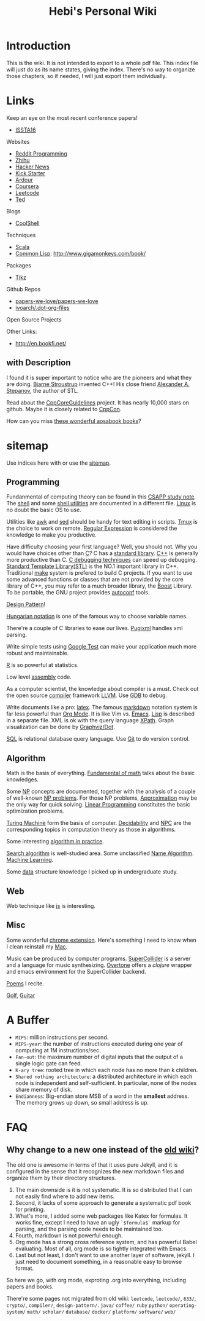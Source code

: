#+TITLE: Hebi's Personal Wiki
* Introduction

This is the wiki.
It is not intended to export to a whole pdf file.
This index file will just do as its name states, giving the index.
There's no way to organize those chapters, so if needed, I will just export them individually.

# #+BEGIN_QUOTE
# 你必须非常努力，才能看起来毫不费力。
# #+END_QUOTE

#+BEGIN_HTML html
<blockquote id="quote">
<script>
var i = Math.round(Math.random()*100);
var quotes = [
"你一出场别人都显得不过如此",
"你必须非常努力，才能看起来毫不费力",
"我命由我不由天",
"好运对爱笑的人情有独钟",
"成功路上，非死即伤，但别妄想我举手投降"
];
document.getElementById("quote").innerHTML = quotes[i % quotes.length];
</script>
</blockquote>
#+END_HTML

* Links

Keep an eye on the most recent conference papers!
- [[https://issta2016.cispa.saarland/program/][ISSTA16]]

Websites
- [[https://www.reddit.com/r/programming/][Reddit Programming]]
- [[http://www.zhihu.com/][Zhihu]]
- [[https://news.ycombinator.com/][Hacker News]]
- [[https://www.kickstarter.com][Kick Starter]]
- [[https://ardour.org/][Ardour]]
- [[https://www.coursera.org/][Coursera]]
- [[https://leetcode.com/][Leetcode]]
- [[https://www.ted.com/][Ted]]

Blogs
- [[http://coolshell.cn/][CoolShell]]

Techniques
- [[http://www.scala-lang.org/][Scala]]
- [[https://common-lisp.net/][Common Lisp]]: http://www.gigamonkeys.com/book/


Packages
- [[http://www.texample.net/tikz/][Tikz]]

Github Repos
- [[https://github.com/papers-we-love/papers-we-love][papers-we-love/papers-we-love]]
- [[https://github.com/ivoarch/.dot-org-files][ivoarch/.dot-org-files]]

Open Source Projects

Other Links:
- http://en.bookfi.net/

** with Description

I found it is super important to notice who are the pioneers and what they are doing.
[[http://www.stroustrup.com/][Bjarne Stroustrup]] invented C++!
His close friend [[http://www.stepanovpapers.com/][Alexander A. Stepanov]], the author of STL.

Read about the [[https://github.com/isocpp/CppCoreGuidelines][CppCoreGuidelines]] project. It has nearly 10,000 stars on github.
Maybe it is closely related to [[http://cppcon.org/][CppCon]].

How can you miss [[http://www.aosabook.org/][these wonderful aosabook books]]?

* sitemap
Use indices here with  or use the [[file:sitemap.org][sitemap]].

** Programming
Fundanmental of computing theory can be found in this [[file:csapp.org][CSAPP study note]].
The [[file:./shell.org][shell]] and some [[file:shell-utils.org][shell utilities]] are documented in a different file.
[[file:linux/linux.org][Linux]] is no doubt the basic OS to use.

Utilities like [[file:awk.org][awk]] and [[file:sed.org][sed]] should be handy for text editing in scripts.
[[file:tmux.org][Tmux]] is the choice to work on remote.
[[file:regex.org][Regular Expression]] is considered the knowledge to make you productive.

Have difficulty choosing your first language?
Well, you should not. Why you would have choices other than [[file:c.org][C]]?
C has a [[file:c-lib.org][standard library]].
[[file:cpp.org][C++]] is generally more productive than C.
[[file:c-debug.org][C debugging techniques]] can speed up debugging.
[[file:stl.org][Standard Template Library(STL)]] is the NO.1 important library in C++.
Traditional [[file:make.org][make]] system is prefered to build C projects.
If you want to use some advanced functions or classes that are not provided by the core library of C++,
you may refer to a much broader library, the [[file:boost.org][Boost]] Library.
To be portable, the GNU project provides [[file:autoconf.org][autoconf]] tools.

[[file:design-pattern.org][Design Pattern]]!

[[file:hungarian.org][Hungarian notation]] is one of the famous way to choose variable names.

There're a couple of C libraries to ease our lives.
[[file:pugixml.org][Pugixml]] handles xml parsing.

Write simple tests using [[file:google-test.org][Google Test]]
can make your application much more robust and maintainable.

[[file:R.org][R]] is so powerful at statistics.

Low level [[file:assembly.org][assembly]] code.

As a computer scientist,
the knowledge about compiler is a must.
Check out the open source [[file:compiler.org][compiler]] framework [[file:llvm.org][LLVM]].
Use [[file:gdb.org][GDB]] to debug.

Write documents like a pro: [[file:latex.org][latex]].
The famous [[file:markdown.org][markdown]] notation system is far less powerful than [[file:org.org][Org Mode]].
It is like Vim vs. [[file:emacs.org][Emacs]]. [[file:lisp.org][Lisp]] is described in a separate file.
XML is ok with the query language [[file:xpath.org][XPath]].
Graph visualization can be done by [[file:dot.org][Graphviz/Dot]].

[[file:sql.org][SQL]] is relational database query language.
Use [[file:git.org][Git]] to do version control.

** Algorithm
Math is the basis of everything.
[[file:math-fund.org][Fundamental of math]] talks about the basic knowledges.

Some [[file:511/np.org][NP]] concepts are documented,
together with the analysis of a couple of well-known [[file:511/np-problems.org][NP problems]].
For those NP problems, [[file:511/approximation.org][Approximation]] may be the only way for quick solving.
[[file:511/lp.org][Linear Programming]] constitutes the basic optimization problems.

[[file:531/tm.org][Turing Machine]] form the basis of computer.
[[file:531/decidability.org][Decidability]] and [[file:531/NPC.org][NPC]] are the corresponding topics in computation theory as those in algorithms.

Some interesting [[file:oj.org][algorithm in practice]].

[[file:search-alg.org][Search algorithm]] is well-studied area.
Some unclassified [[file:name-alg.org][Name Algorithm]].
[[file:machine-learning.org][Machine Learning]].

Some [[file:data-structure.org][data]] structure knowledge I picked up in undergraduate study.

** Web
Web technique like [[file:js.org][js]] is interesting.

** Misc
Some wonderful [[file:chrome.org][chrome extension]].
Here's something I need to know when I clean reinstall my [[file:mac.org][Mac]].

Music can be produced by computer programs.
[[file:supercollider.org][SuperCollider]] is a server and a language for music synthesizing.
[[file:overtone.org][Overtone]] offers a /clojure/ wrapper and emacs environment for the SuperCollider backend.

[[file:poem.org][Poems]] I recite.

[[file:golf.org][Golf]], [[file:guitar.org][Guitar]]

* A Buffer
 * =MIPS=: million instructions per second.
 * =MIPS-year=: the number of instructions executed during one year of computing at 1M instructions/sec.
 * =Fan-out=: the maximum number of digital inputs that the output of a single logic gate can feed.
 * =K-ary tree=: rooted tree in which each node has no more than k children.
 * =Shared nothing architecture=: a distributed architecture in which each node is independent and self-sufficient. In particular, none of the nodes share memory of disk.
 * =Endianness=: Big-endian store MSB of a word in the *smallest* address. The memory grows up down, so small address is up.


* FAQ
** Why change to a new one instead of the [[http://wiki-old.lihebi.com][old wiki]]?
The old one is awesome in terms of that it uses pure Jekyll,
and it is configured in the sense that it recognizes the new markdown files and organize them by their directory structures.

1. The main downside is it is not systematic. It is so distributed that I can not easily find where to add new items.
2. Second, it lacks of some approach to generate a systematic pdf book for printing.
3. What's more, I added some web packages like Katex for formulas. It works fine, except I need to have an ugly =`$formula$`= markup for parsing, and the parsing code needs to be maintained too.
4. Fourth, markdown is not powerful enough.
5. Org mode has a strong cross reference system, and has powerful Babel evaluating. Most of all, org mode is so tightly integrated with Emacs.
6. Last but not least, I don't want to use another layer of software, jekyll. I just need to document something, in a reasonable easy to browse format.

So here we go, with org mode, exproting .org into everything, including papers and books.

There're some pages not migrated from old wiki:
=leetcode=, =leetcode/=, =633/=, =crypto/=, =compiler/=,
=design-pattern/=.
=java/=
=coffee/=
=ruby=
=python/=
=operating-system/=
=math/=
=scholar/=
=database/=
=docker/=
=platform/=
=software/=
=web/=
